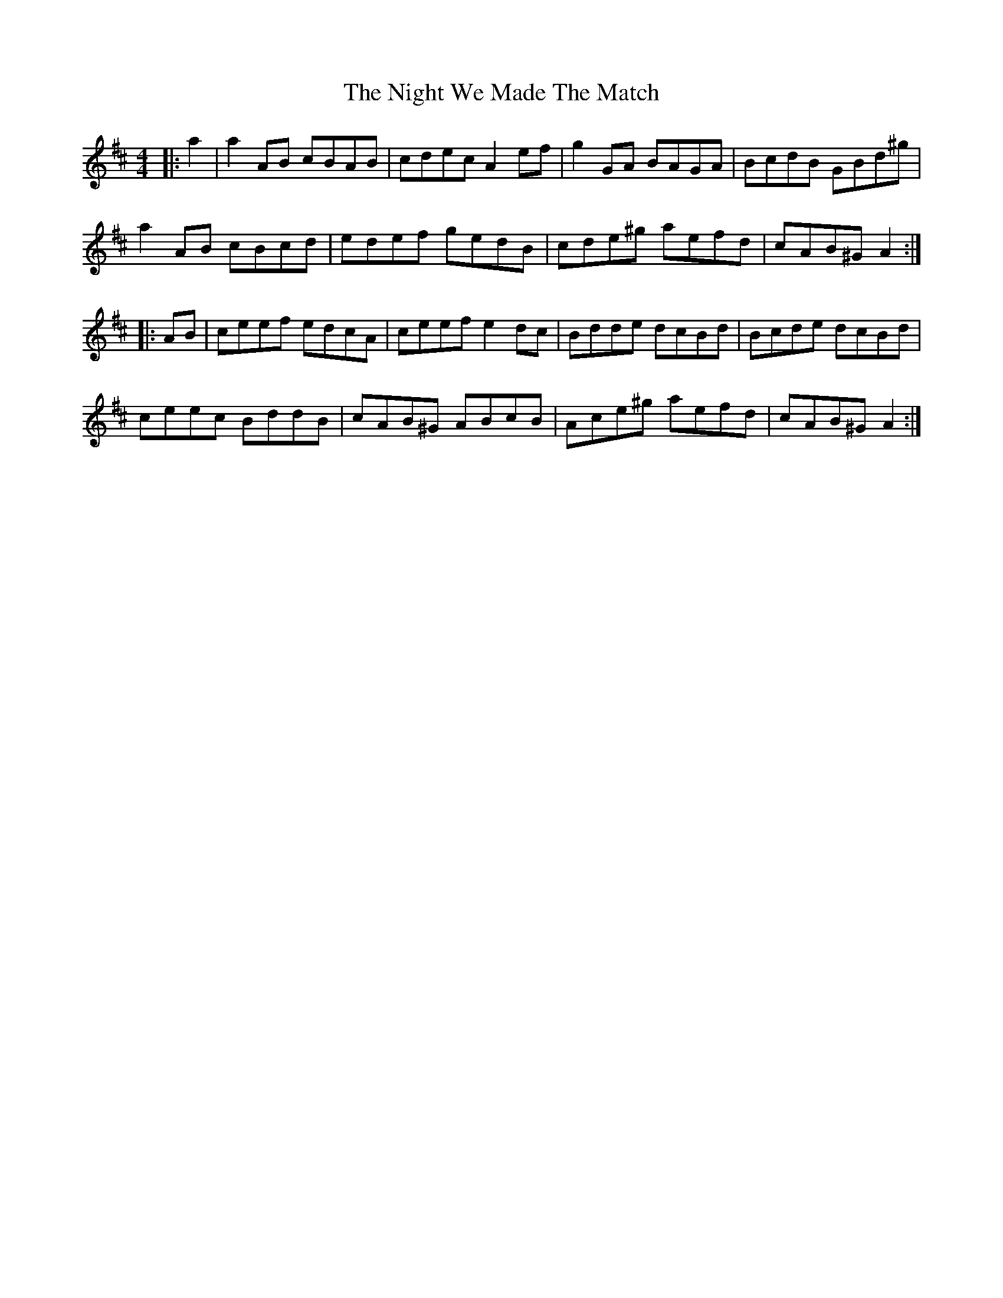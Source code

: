X: 29479
T: Night We Made The Match, The
R: hornpipe
M: 4/4
K: Amixolydian
|:a2|a2 AB cBAB|cdec A2 ef|g2 GA BAGA|BcdB GBd^g|
a2 AB cBcd|edef gedB|cde^g aefd|cAB^G A2:|
|:AB|ceef edcA|ceef e2 dc|Bdde dcBd|Bcde dcBd|
ceec BddB|cAB^G ABcB|Ace^g aefd|cAB^G A2:|

